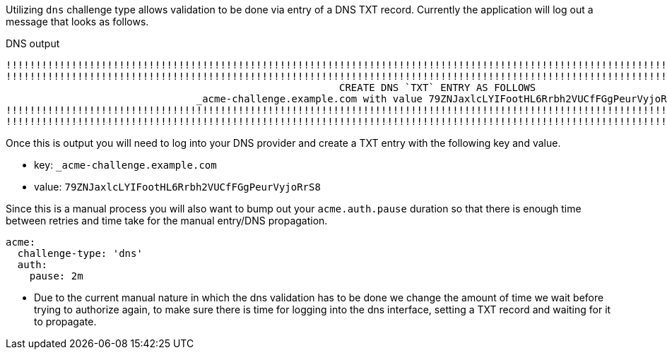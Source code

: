 Utilizing `dns` challenge type allows validation to be done via entry of a DNS TXT record. Currently
the application will log out a message that looks as follows.

.DNS output
[source]
----
!!!!!!!!!!!!!!!!!!!!!!!!!!!!!!!!!!!!!!!!!!!!!!!!!!!!!!!!!!!!!!!!!!!!!!!!!!!!!!!!!!!!!!!!!!!!!!!!!!!!!!!!!!!!!!!!!!!!!!!!!!!!
!!!!!!!!!!!!!!!!!!!!!!!!!!!!!!!!!!!!!!!!!!!!!!!!!!!!!!!!!!!!!!!!!!!!!!!!!!!!!!!!!!!!!!!!!!!!!!!!!!!!!!!!!!!!!!!!!!!!!!!!!!!!
							CREATE DNS `TXT` ENTRY AS FOLLOWS
				_acme-challenge.example.com with value 79ZNJaxlcLYIFootHL6Rrbh2VUCfFGgPeurVyjoRrS8
!!!!!!!!!!!!!!!!!!!!!!!!!!!!!!!!!!!!!!!!!!!!!!!!!!!!!!!!!!!!!!!!!!!!!!!!!!!!!!!!!!!!!!!!!!!!!!!!!!!!!!!!!!!!!!!!!!!!!!!!!!!!
!!!!!!!!!!!!!!!!!!!!!!!!!!!!!!!!!!!!!!!!!!!!!!!!!!!!!!!!!!!!!!!!!!!!!!!!!!!!!!!!!!!!!!!!!!!!!!!!!!!!!!!!!!!!!!!!!!!!!!!!!!!!
----

Once this is output you will need to log into your DNS provider and create a TXT entry with the following key and value.

* key: `_acme-challenge.example.com`
* value: `79ZNJaxlcLYIFootHL6Rrbh2VUCfFGgPeurVyjoRrS8`

Since this is a manual process you will also want to bump out your `acme.auth.pause` duration so that there is enough time between retries
and time take for the manual entry/DNS propagation.

[configuration]
----
acme:
  challenge-type: 'dns'
  auth:
    pause: 2m
----

-  Due to the current manual nature in which the dns validation has to be done we change the amount of time we wait before trying to authorize again, to make sure there is time for logging into the dns interface, setting a TXT record and waiting for it to propagate.
